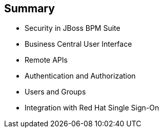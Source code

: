 :scrollbar:
:data-uri:


== Summary

* Security in JBoss BPM Suite
* Business Central User Interface
* Remote APIs
* Authentication and Authorization
* Users and Groups
* Integration with Red Hat Single Sign-On

ifdef::showscript[]

Transcript:

This module discussed integrating JBoss BPM Suite with different authentication and authorization providers. It covered the areas in JBoss BPM Suite that you need to consider when implementing security: the Business Central UI application, Business Central remote APIs, the Realtime Decision Server and Intelligent Process Server remote APIs, authentication and authorization, and users and groups. The module concluded by examining the use of different integration points in JBoss BPM Suite to provide authorization granularity and integration with Red Hat Single Sign-On.

endif::showscript[]
